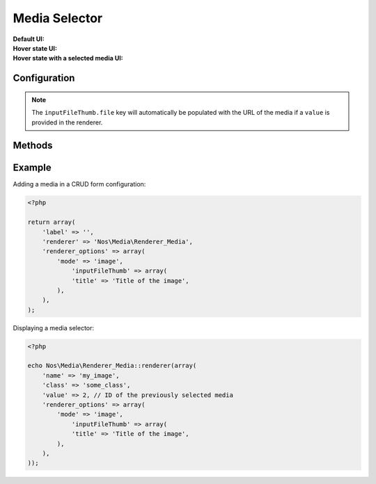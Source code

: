 .. _php/renderers/media:

Media Selector
##############

.. php:namespace:: Nos\Media

.. php:class:: Renderer_Media

	| This renderer is used to pick a file from the media centre.
	| It's based on the `jQuery UI input-file-thumb widget <http://www.novius-labs.com/contributions/jquery-plugin-inputfile/>`__.


:Default UI:

    .. image:: images/media_selector_default.png
        :alt: Default UI

:Hover state UI:

    .. image:: images/media_selector_hover.png
        :alt: Hover state UI

:Hover state with a selected media UI:

    .. image:: images/media_selector_selection.png
	    :alt: Hover state with a selected media UI


Configuration
*************

.. php:attr:: mode

	Possible values are ``image`` (default) or ``all``.

.. php:attr:: inputFileThumb

	Options for the inputFileThumb widget used to render the UI. See the
	`inputFileThumb documentation <http://www.novius-labs.com/contributions/jquery-plugin-inputfile/documentation.html>`_
	for all available options.


.. note::

    The ``inputFileThumb.file`` key will automatically be populated with the URL of the media if a ``value`` is
    provided in the renderer.


Methods
*******

.. php:method:: renderer($renderer)

	:param Model $renderer:

	    HTML attributes (``name``, ``class``, ``id``, ``value``, etc.), with a special key ``renderer_options``

	:return: The <input> tag with JavaScript to initialise it

	Displays a media selector in a standalone manner.


Example
*******

Adding a media in a CRUD form configuration:

.. code-block:: php

    <?php

    return array(
        'label' => '',
        'renderer' => 'Nos\Media\Renderer_Media',
        'renderer_options' => array(
            'mode' => 'image',
                'inputFileThumb' => array(
                'title' => 'Title of the image',
            ),
        ),
    );


Displaying a media selector:

.. code-block:: php

    <?php

    echo Nos\Media\Renderer_Media::renderer(array(
        'name' => 'my_image',
        'class' => 'some_class',
        'value' => 2, // ID of the previously selected media
        'renderer_options' => array(
            'mode' => 'image',
                'inputFileThumb' => array(
                'title' => 'Title of the image',
            ),
        ),
    ));
